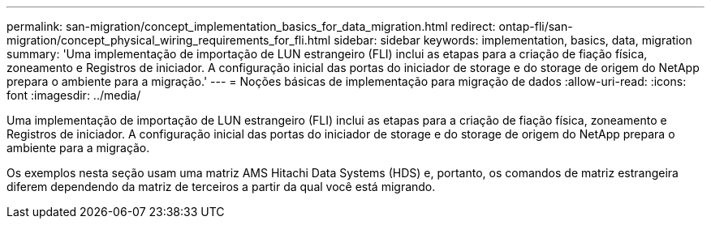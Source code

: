 ---
permalink: san-migration/concept_implementation_basics_for_data_migration.html 
redirect: ontap-fli/san-migration/concept_physical_wiring_requirements_for_fli.html 
sidebar: sidebar 
keywords: implementation, basics, data, migration 
summary: 'Uma implementação de importação de LUN estrangeiro (FLI) inclui as etapas para a criação de fiação física, zoneamento e Registros de iniciador. A configuração inicial das portas do iniciador de storage e do storage de origem do NetApp prepara o ambiente para a migração.' 
---
= Noções básicas de implementação para migração de dados
:allow-uri-read: 
:icons: font
:imagesdir: ../media/


[role="lead"]
Uma implementação de importação de LUN estrangeiro (FLI) inclui as etapas para a criação de fiação física, zoneamento e Registros de iniciador. A configuração inicial das portas do iniciador de storage e do storage de origem do NetApp prepara o ambiente para a migração.

Os exemplos nesta seção usam uma matriz AMS Hitachi Data Systems (HDS) e, portanto, os comandos de matriz estrangeira diferem dependendo da matriz de terceiros a partir da qual você está migrando.
